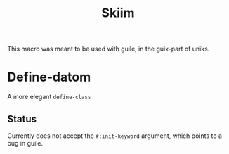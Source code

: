 #+title: Skiim
#+description: A more correct =scheme=
This macro was meant to be used with guile, in the
guix-part of uniks.

* Define-datom
A more elegant =define-class=

** Status
Currently does not accept the =#:init-keyword= argument,
which points to a bug in guile.
